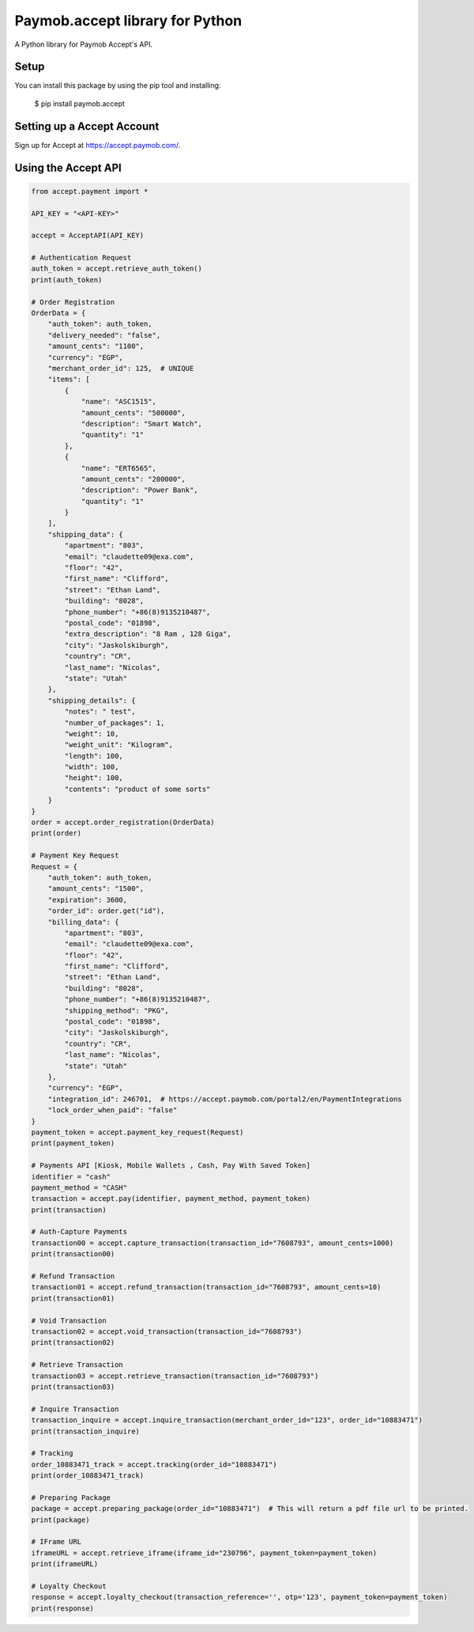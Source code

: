 Paymob.accept library for Python
===================================

A Python library for Paymob Accept's API.


Setup
-----

You can install this package by using the pip tool and installing:

    $ pip install paymob.accept
    

Setting up a Accept Account
---------------------------

Sign up for Accept at https://accept.paymob.com/.

Using the Accept API
--------------------

.. code-block:: python

    from accept.payment import *

    API_KEY = "<API-KEY>"

    accept = AcceptAPI(API_KEY)

    # Authentication Request
    auth_token = accept.retrieve_auth_token()
    print(auth_token)

    # Order Registration
    OrderData = {
        "auth_token": auth_token,
        "delivery_needed": "false",
        "amount_cents": "1100",
        "currency": "EGP",
        "merchant_order_id": 125,  # UNIQUE
        "items": [
            {
                "name": "ASC1515",
                "amount_cents": "500000",
                "description": "Smart Watch",
                "quantity": "1"
            },
            {
                "name": "ERT6565",
                "amount_cents": "200000",
                "description": "Power Bank",
                "quantity": "1"
            }
        ],
        "shipping_data": {
            "apartment": "803",
            "email": "claudette09@exa.com",
            "floor": "42",
            "first_name": "Clifford",
            "street": "Ethan Land",
            "building": "8028",
            "phone_number": "+86(8)9135210487",
            "postal_code": "01898",
            "extra_description": "8 Ram , 128 Giga",
            "city": "Jaskolskiburgh",
            "country": "CR",
            "last_name": "Nicolas",
            "state": "Utah"
        },
        "shipping_details": {
            "notes": " test",
            "number_of_packages": 1,
            "weight": 10,
            "weight_unit": "Kilogram",
            "length": 100,
            "width": 100,
            "height": 100,
            "contents": "product of some sorts"
        }
    }
    order = accept.order_registration(OrderData)
    print(order)

    # Payment Key Request
    Request = {
        "auth_token": auth_token,
        "amount_cents": "1500",
        "expiration": 3600,
        "order_id": order.get("id"),
        "billing_data": {
            "apartment": "803",
            "email": "claudette09@exa.com",
            "floor": "42",
            "first_name": "Clifford",
            "street": "Ethan Land",
            "building": "8028",
            "phone_number": "+86(8)9135210487",
            "shipping_method": "PKG",
            "postal_code": "01898",
            "city": "Jaskolskiburgh",
            "country": "CR",
            "last_name": "Nicolas",
            "state": "Utah"
        },
        "currency": "EGP",
        "integration_id": 246701,  # https://accept.paymob.com/portal2/en/PaymentIntegrations
        "lock_order_when_paid": "false"
    }
    payment_token = accept.payment_key_request(Request)
    print(payment_token)

    # Payments API [Kiosk, Mobile Wallets , Cash, Pay With Saved Token]
    identifier = "cash"
    payment_method = "CASH"
    transaction = accept.pay(identifier, payment_method, payment_token)
    print(transaction)

    # Auth-Capture Payments
    transaction00 = accept.capture_transaction(transaction_id="7608793", amount_cents=1000)
    print(transaction00)

    # Refund Transaction
    transaction01 = accept.refund_transaction(transaction_id="7608793", amount_cents=10)
    print(transaction01)

    # Void Transaction
    transaction02 = accept.void_transaction(transaction_id="7608793")
    print(transaction02)

    # Retrieve Transaction
    transaction03 = accept.retrieve_transaction(transaction_id="7608793")
    print(transaction03)

    # Inquire Transaction
    transaction_inquire = accept.inquire_transaction(merchant_order_id="123", order_id="10883471")
    print(transaction_inquire)

    # Tracking
    order_10883471_track = accept.tracking(order_id="10883471")
    print(order_10883471_track)

    # Preparing Package
    package = accept.preparing_package(order_id="10883471")  # This will return a pdf file url to be printed.
    print(package)

    # IFrame URL
    iframeURL = accept.retrieve_iframe(iframe_id="230796", payment_token=payment_token)
    print(iframeURL)

    # Loyalty Checkout
    response = accept.loyalty_checkout(transaction_reference='', otp='123', payment_token=payment_token)
    print(response)

